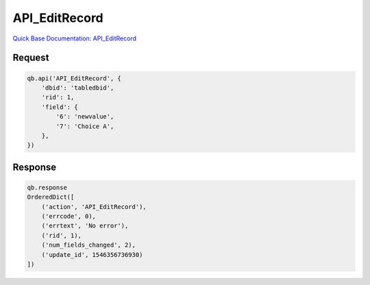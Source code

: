 API_EditRecord
**************

`Quick Base Documentation: API_EditRecord <https://help.quickbase.com/api-guide/edit_record.html>`_

Request
^^^^^^^

.. code:: python

    qb.api('API_EditRecord', {
        'dbid': 'tabledbid',
        'rid': 1,
        'field': {
            '6': 'newvalue',
            '7': 'Choice A',
        },
    })

Response
^^^^^^^^

.. code:: python

    qb.response
    OrderedDict([
        ('action', 'API_EditRecord'),
        ('errcode', 0),
        ('errtext', 'No error'),
        ('rid', 1),
        ('num_fields_changed', 2),
        ('update_id', 1546356736930)
    ])
